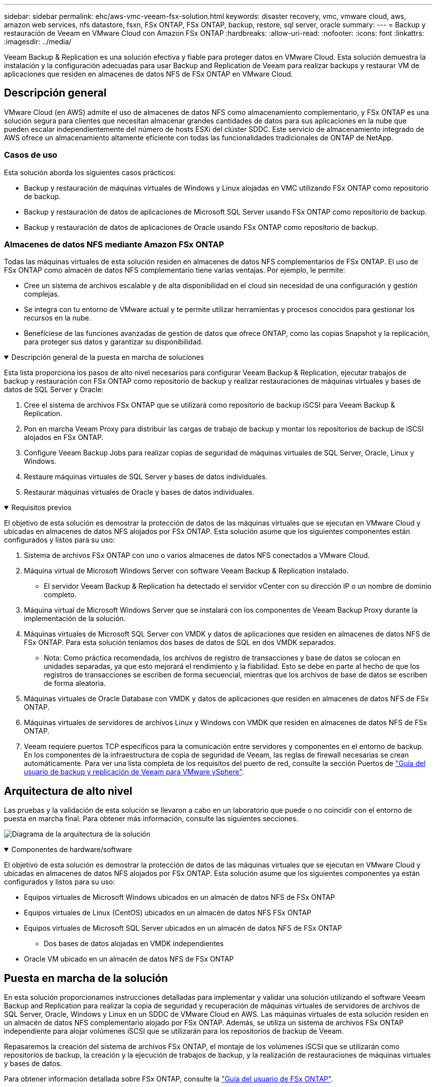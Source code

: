 ---
sidebar: sidebar 
permalink: ehc/aws-vmc-veeam-fsx-solution.html 
keywords: disaster recovery, vmc, vmware cloud, aws, amazon web services, nfs datastore, fsxn, FSx ONTAP, FSx ONTAP, backup, restore, sql server, oracle 
summary:  
---
= Backup y restauración de Veeam en VMware Cloud con Amazon FSx ONTAP
:hardbreaks:
:allow-uri-read: 
:nofooter: 
:icons: font
:linkattrs: 
:imagesdir: ../media/


[role="lead"]
Veeam Backup & Replication es una solución efectiva y fiable para proteger datos en VMware Cloud. Esta solución demuestra la instalación y la configuración adecuadas para usar Backup and Replication de Veeam para realizar backups y restaurar VM de aplicaciones que residen en almacenes de datos NFS de FSx ONTAP en VMware Cloud.



== Descripción general

VMware Cloud (en AWS) admite el uso de almacenes de datos NFS como almacenamiento complementario, y FSx ONTAP es una solución segura para clientes que necesitan almacenar grandes cantidades de datos para sus aplicaciones en la nube que pueden escalar independientemente del número de hosts ESXi del clúster SDDC. Este servicio de almacenamiento integrado de AWS ofrece un almacenamiento altamente eficiente con todas las funcionalidades tradicionales de ONTAP de NetApp.



=== Casos de uso

Esta solución aborda los siguientes casos prácticos:

* Backup y restauración de máquinas virtuales de Windows y Linux alojadas en VMC utilizando FSx ONTAP como repositorio de backup.
* Backup y restauración de datos de aplicaciones de Microsoft SQL Server usando FSx ONTAP como repositorio de backup.
* Backup y restauración de datos de aplicaciones de Oracle usando FSx ONTAP como repositorio de backup.




=== Almacenes de datos NFS mediante Amazon FSx ONTAP

Todas las máquinas virtuales de esta solución residen en almacenes de datos NFS complementarios de FSx ONTAP. El uso de FSx ONTAP como almacén de datos NFS complementario tiene varias ventajas. Por ejemplo, le permite:

* Cree un sistema de archivos escalable y de alta disponibilidad en el cloud sin necesidad de una configuración y gestión complejas.
* Se integra con tu entorno de VMware actual y te permite utilizar herramientas y procesos conocidos para gestionar los recursos en la nube.
* Benefíciese de las funciones avanzadas de gestión de datos que ofrece ONTAP, como las copias Snapshot y la replicación, para proteger sus datos y garantizar su disponibilidad.


.Descripción general de la puesta en marcha de soluciones
[%collapsible%open]
====
Esta lista proporciona los pasos de alto nivel necesarios para configurar Veeam Backup & Replication, ejecutar trabajos de backup y restauración con FSx ONTAP como repositorio de backup y realizar restauraciones de máquinas virtuales y bases de datos de SQL Server y Oracle:

. Cree el sistema de archivos FSx ONTAP que se utilizará como repositorio de backup iSCSI para Veeam Backup & Replication.
. Pon en marcha Veeam Proxy para distribuir las cargas de trabajo de backup y montar los repositorios de backup de iSCSI alojados en FSx ONTAP.
. Configure Veeam Backup Jobs para realizar copias de seguridad de máquinas virtuales de SQL Server, Oracle, Linux y Windows.
. Restaure máquinas virtuales de SQL Server y bases de datos individuales.
. Restaurar máquinas virtuales de Oracle y bases de datos individuales.


====
.Requisitos previos
[%collapsible%open]
====
El objetivo de esta solución es demostrar la protección de datos de las máquinas virtuales que se ejecutan en VMware Cloud y ubicadas en almacenes de datos NFS alojados por FSx ONTAP. Esta solución asume que los siguientes componentes están configurados y listos para su uso:

. Sistema de archivos FSx ONTAP con uno o varios almacenes de datos NFS conectados a VMware Cloud.
. Máquina virtual de Microsoft Windows Server con software Veeam Backup & Replication instalado.
+
** El servidor Veeam Backup & Replication ha detectado el servidor vCenter con su dirección IP o un nombre de dominio completo.


. Máquina virtual de Microsoft Windows Server que se instalará con los componentes de Veeam Backup Proxy durante la implementación de la solución.
. Máquinas virtuales de Microsoft SQL Server con VMDK y datos de aplicaciones que residen en almacenes de datos NFS de FSx ONTAP. Para esta solución teníamos dos bases de datos de SQL en dos VMDK separados.
+
** Nota: Como práctica recomendada, los archivos de registro de transacciones y base de datos se colocan en unidades separadas, ya que esto mejorará el rendimiento y la fiabilidad. Esto se debe en parte al hecho de que los registros de transacciones se escriben de forma secuencial, mientras que los archivos de base de datos se escriben de forma aleatoria.


. Máquinas virtuales de Oracle Database con VMDK y datos de aplicaciones que residen en almacenes de datos NFS de FSx ONTAP.
. Máquinas virtuales de servidores de archivos Linux y Windows con VMDK que residen en almacenes de datos NFS de FSx ONTAP.
. Veeam requiere puertos TCP específicos para la comunicación entre servidores y componentes en el entorno de backup. En los componentes de la infraestructura de copia de seguridad de Veeam, las reglas de firewall necesarias se crean automáticamente. Para ver una lista completa de los requisitos del puerto de red, consulte la sección Puertos de https://helpcenter.veeam.com/docs/backup/vsphere/used_ports.html?zoom_highlight=network+ports&ver=120["Guía del usuario de backup y replicación de Veeam para VMware vSphere"].


====


== Arquitectura de alto nivel

Las pruebas y la validación de esta solución se llevaron a cabo en un laboratorio que puede o no coincidir con el entorno de puesta en marcha final. Para obtener más información, consulte las siguientes secciones.

image:aws-vmc-veeam-00.png["Diagrama de la arquitectura de la solución"]

.Componentes de hardware/software
[%collapsible%open]
====
El objetivo de esta solución es demostrar la protección de datos de las máquinas virtuales que se ejecutan en VMware Cloud y ubicadas en almacenes de datos NFS alojados por FSx ONTAP. Esta solución asume que los siguientes componentes ya están configurados y listos para su uso:

* Equipos virtuales de Microsoft Windows ubicados en un almacén de datos NFS de FSx ONTAP
* Equipos virtuales de Linux (CentOS) ubicados en un almacén de datos NFS FSx ONTAP
* Equipos virtuales de Microsoft SQL Server ubicados en un almacén de datos NFS de FSx ONTAP
+
** Dos bases de datos alojadas en VMDK independientes


* Oracle VM ubicado en un almacén de datos NFS de FSx ONTAP


====


== Puesta en marcha de la solución

En esta solución proporcionamos instrucciones detalladas para implementar y validar una solución utilizando el software Veeam Backup and Replication para realizar la copia de seguridad y recuperación de máquinas virtuales de servidores de archivos de SQL Server, Oracle, Windows y Linux en un SDDC de VMware Cloud en AWS. Las máquinas virtuales de esta solución residen en un almacén de datos NFS complementario alojado por FSx ONTAP. Además, se utiliza un sistema de archivos FSx ONTAP independiente para alojar volúmenes iSCSI que se utilizarán para los repositorios de backup de Veeam.

Repasaremos la creación del sistema de archivos FSx ONTAP, el montaje de los volúmenes iSCSI que se utilizarán como repositorios de backup, la creación y la ejecución de trabajos de backup, y la realización de restauraciones de máquinas virtuales y bases de datos.

Para obtener información detallada sobre FSx ONTAP, consulte la https://docs.aws.amazon.com/fsx/latest/ONTAPGuide/what-is-fsx-ontap.html["Guía del usuario de FSx ONTAP"^].

Para obtener información detallada sobre Veeam Backup and Replication, consulte la https://www.veeam.com/documentation-guides-datasheets.html?productId=8&version=product%3A8%2F221["Documentación técnica del centro de ayuda de Veeam"^] sitio.

Para conocer las consideraciones y limitaciones al usar Veeam Backup and Replication con VMware Cloud en AWS, consulte https://www.veeam.com/kb2414["VMware Cloud en AWS y VMware Cloud en soporte de Dell EMC. Consideraciones y limitaciones"].



=== Implemente el servidor proxy de Veeam

Un servidor proxy de Veeam es un componente del software Veeam Backup & Replication que actúa como intermediario entre el origen y el destino de backup o replicación. El servidor proxy ayuda a optimizar y acelerar la transferencia de datos durante los trabajos de copia de seguridad mediante el procesamiento local de los datos y puede utilizar diferentes modos de transporte para acceder a los datos mediante las API de VMware vStorage para la protección de datos o mediante el acceso directo al almacenamiento.

Al elegir un diseño de servidor proxy de Veeam, es importante tener en cuenta el número de tareas simultáneas y el modo de transporte o el tipo de acceso de almacenamiento deseado.

Para determinar el tamaño del número de servidores proxy y los requisitos de su sistema, consulte la https://bp.veeam.com/vbr/2_Design_Structures/D_Veeam_Components/D_backup_proxies/vmware_proxies.html["Guía de prácticas recomendadas de Veeam VMware vSphere"].

Veeam Data Mover es un componente del servidor proxy de Veeam y utiliza un modo de transporte como método para obtener datos de VM del origen y transferirlos al destino. El modo de transporte se especifica durante la configuración del trabajo de copia de seguridad. Es posible aumentar la eficiencia de los backups de los almacenes de datos NFS utilizando el acceso directo al almacenamiento.

Para obtener más información sobre los modos de transporte, consulte la https://helpcenter.veeam.com/docs/backup/vsphere/transport_modes.html?ver=120["Guía del usuario de backup y replicación de Veeam para VMware vSphere"].

En el siguiente paso, cubrimos la implementación del Veeam Proxy Server en una VM de Windows en el SDDC de VMware Cloud.

.Implemente Veeam Proxy para distribuir las cargas de trabajo de backup
[%collapsible%open]
====
En este paso, Veeam Proxy se implementa en una VM de Windows existente. Esto permite que los trabajos de backup se distribuyan entre el Veeam Backup Server principal y Veeam Proxy.

. En el servidor Veeam Backup and Replication, abra la consola de administración y seleccione *Infraestructura de copia de seguridad* en el menú inferior izquierdo.
. Haga clic derecho en *Proxies de copia de seguridad* y haga clic en *Agregar proxy de copia de seguridad de VMware...* para abrir el asistente.
+
image:aws-vmc-veeam-04.png["Abra el asistente Add Veeam backup proxy"]

. En el asistente de *Agregar proxy VMware*, haga clic en el botón *Agregar nuevo...* para agregar un nuevo servidor proxy.
+
image:aws-vmc-veeam-05.png["Seleccione esta opción para agregar un nuevo servidor"]

. Seleccione para agregar Microsoft Windows y siga las indicaciones para agregar el servidor:
+
** Rellene el nombre DNS o la dirección IP
** Seleccione una cuenta para utilizar las credenciales en el nuevo sistema o agregue nuevas credenciales
** Revise los componentes que se van a instalar y luego haga clic en *Aplicar* para comenzar la implementación
+
image:aws-vmc-veeam-06.png["Rellena las peticiones de datos para agregar un nuevo servidor"]



. De nuevo en el asistente de *New VMware Proxy*, elija un modo de transporte. En nuestro caso elegimos *Selección Automática*.
+
image:aws-vmc-veeam-07.png["Seleccione el modo de transporte"]

. Seleccione los almacenes de datos conectados a los que desea que VMware Proxy tenga acceso directo.
+
image:aws-vmc-veeam-08.png["Seleccione un servidor para VMware Proxy"]

+
image:aws-vmc-veeam-09.png["Seleccione los almacenes de datos a los que desea acceder"]

. Configure y aplique las reglas de tráfico de red específicas, como el cifrado o la limitación que desee. Cuando termine, haga clic en el botón *Aplicar* para completar la implementación.
+
image:aws-vmc-veeam-10.png["Configure las reglas de tráfico de red"]



====


=== Configurar Repositorios de Almacenamiento y Copia de Seguridad

El servidor principal de Veeam Backup y el servidor Veeam Proxy tienen acceso a un repositorio de respaldo en forma de almacenamiento conectado directamente. En esta sección trataremos la creación de un sistema de archivos FSx ONTAP, el montaje de LUN iSCSI en los servidores de Veeam y la creación de repositorios de backup.

.Crear sistema de archivos FSX ONTAP
[%collapsible%open]
====
Cree un sistema de archivos FSx ONTAP que se utilizará para alojar los volúmenes iSCSI para los repositorios de backup de Veeam.

. En la consola de AWS, vaya a FSX y luego a *Crear sistema de archivos*
+
image:aws-vmc-veeam-01.png["Crear sistema de archivos FSX ONTAP"]

. Selecciona *Amazon FSx ONTAP* y luego *Siguiente* para continuar.
+
image:aws-vmc-veeam-02.png["Seleccione Amazon FSx ONTAP"]

. Rellene el nombre del sistema de archivos, el tipo de puesta en marcha, la capacidad de almacenamiento SSD y la vPC en la que residirá el clúster de FSx ONTAP. Debe ser una VPC configurada para comunicarse con la red de máquina virtual en VMware Cloud. Haga clic en *Siguiente*.
+
image:aws-vmc-veeam-03.png["Rellene la información del sistema de archivos"]

. Revise los pasos de implementación y haga clic en *Crear sistema de archivos* para comenzar el proceso de creación del sistema de archivos.


====
.Configuración y montaje de LUN iSCSI
[%collapsible%open]
====
Crear y configurar las LUN iSCSI en FSx ONTAP y montarlas en los servidores proxy y de backup de Veeam. Estos LUN se usarán más adelante para crear repositorios de backup de Veeam.


NOTE: La creación de una LUN iSCSI en FSx ONTAP es un proceso de varios pasos. El primer paso de creación de los volúmenes puede realizarse en la consola de Amazon FSx o con la CLI de ONTAP de NetApp.


NOTE: Para obtener más información sobre el uso de FSx ONTAP, consulte la https://docs.aws.amazon.com/fsx/latest/ONTAPGuide/what-is-fsx-ontap.html["Guía del usuario de FSx ONTAP"^].

. En la CLI de ONTAP de NetApp, cree los volúmenes iniciales mediante el siguiente comando:
+
....
FSx-Backup::> volume create -vserver svm_name -volume vol_name -aggregate aggregate_name -size vol_size -type RW
....
. Cree LUN con los volúmenes que se crearon en el paso anterior:
+
....
FSx-Backup::> lun create -vserver svm_name -path /vol/vol_name/lun_name -size size -ostype windows -space-allocation enabled
....
. Conceda acceso a las LUN creando un iGroup que contenga el IQN iSCSI de los servidores proxy y de backup de Veeam:
+
....
FSx-Backup::> igroup create -vserver svm_name -igroup igroup_name -protocol iSCSI -ostype windows -initiator IQN
....
+

NOTE: Para completar el paso anterior, primero deberá recuperar el IQN de las propiedades del iniciador iSCSI en los servidores Windows.

. Finalmente, asigne las LUN al iGroup que acaba de crear:
+
....
FSx-Backup::> lun mapping create -vserver svm_name -path /vol/vol_name/lun_name igroup igroup_name
....
. Para montar los LUN iSCSI, inicie sesión en Veeam Backup & Replication Server y abra Propiedades del iniciador iSCSI. Vaya a la pestaña *Discover* e introduzca la dirección IP de destino iSCSI.
+
image:aws-vmc-veeam-11.png["Detección del iniciador iSCSI"]

. En la pestaña *Targets*, resalte la LUN inactiva y haga clic en *Connect*. Marque la casilla *Enable multi-path* y haga clic en *OK* para conectarse a la LUN.
+
image:aws-vmc-veeam-12.png["Conecte el iniciador iSCSI a la LUN"]

. En la utilidad Administración de discos, inicialice el nuevo LUN y cree un volumen con el nombre y la letra de unidad deseados. Marque la casilla *Enable multi-path* y haga clic en *OK* para conectarse a la LUN.
+
image:aws-vmc-veeam-13.png["Administración de discos de Windows"]

. Repita estos pasos para montar los volúmenes iSCSI en el servidor proxy de Veeam.


====
.Crear repositorios de Veeam Backup
[%collapsible%open]
====
En la consola Veeam Backup and Replication, cree repositorios de backup para los servidores Veeam Backup y Veeam Proxy. Estos repositorios se utilizarán como destinos de copia de seguridad para las copias de seguridad de máquinas virtuales.

. En la consola Veeam Backup and Replication, haga clic en *Backup Infrastructure* en la parte inferior izquierda y luego seleccione *Add Repository*
+
image:aws-vmc-veeam-14.png["Cree un nuevo repositorio de copia de seguridad"]

. En el asistente New Backup Repository, introduzca un nombre para el repositorio y, a continuación, seleccione el servidor de la lista desplegable y haga clic en el botón *Llenar* para elegir el volumen NTFS que se utilizará.
+
image:aws-vmc-veeam-15.png["Seleccione Servidor de repositorio de copia de seguridad"]

. En la página siguiente, elija el servidor de montaje que se utilizará para montar backups en la realización de restauraciones avanzadas. Por defecto, este es el mismo servidor que tiene conectado el almacenamiento del repositorio.
. Revise sus selecciones y haga clic en *Aplicar* para iniciar la creación del repositorio de copia de seguridad.
+
image:aws-vmc-veeam-16.png["Seleccione Mount server"]

. Repita estos pasos para cualquier servidor proxy adicional.


====


=== Configurar los trabajos de backup de Veeam

Los trabajos de copia de seguridad se deben crear utilizando los repositorios de copia de seguridad de la sección anterior. La creación de tareas de backup forma parte normal del repertorio de cualquier administrador de almacenamiento y no cubrimos todos los pasos aquí. Si desea obtener más información acerca de la creación de trabajos de backup en Veeam, consulte https://www.veeam.com/documentation-guides-datasheets.html?productId=8&version=product%3A8%2F221["Documentación técnica del centro de ayuda de Veeam"^].

En esta solución se crearon tareas de backup independientes para:

* Servidores Microsoft Windows SQL Server
* Servidores Oracle Database
* Servidores de archivo Windows
* Servidores de archivos Linux


.Consideraciones generales al configurar trabajos de backup de Veeam
[%collapsible%open]
====
. Permitir el procesamiento con reconocimiento de aplicaciones para crear copias de seguridad coherentes y realizar el procesamiento de registros de transacciones.
. Después de activar el procesamiento que tenga en cuenta la aplicación, agregue las credenciales correctas con privilegios de administrador a la aplicación, ya que puede ser diferente de las credenciales del sistema operativo invitado.
+
image:aws-vmc-veeam-17.png["Configuración de procesamiento de aplicaciones"]

. Para administrar la política de retención para la copia de seguridad, verifique el *Mantenga ciertas copias de seguridad completas durante más tiempo para fines de archivado* y haga clic en el botón *Configurar...* para configurar la política.
+
image:aws-vmc-veeam-18.png["Política de retención a largo plazo"]



====


=== Restaure VMs de aplicaciones con la restauración completa de Veeam

Realizar una restauración completa con Veeam es el primer paso de la restauración de una aplicación. Validamos que todas las restauraciones de nuestras máquinas virtuales encendidas y que todos los servicios se ejecutaban con normalidad.

La restauración de servidores es una parte normal del repertorio de administradores de almacenamiento y no cubrimos todos los pasos aquí. Para obtener información más completa sobre cómo realizar restauraciones completas en Veeam, consulte la https://www.veeam.com/documentation-guides-datasheets.html?productId=8&version=product%3A8%2F221["Documentación técnica del centro de ayuda de Veeam"^].



=== Restaure las bases de datos de SQL Server

Veeam Backup & Replication ofrece varias opciones para restaurar bases de datos de SQL Server. Para esta validación utilizamos Veeam Explorer for SQL Server with Instant Recovery para ejecutar restauraciones de nuestras bases de datos SQL Server. SQL Server Instant Recovery es una función que le permite restaurar rápidamente bases de datos de SQL Server sin tener que esperar a que se restaure la base de datos completa. Este rápido proceso de recuperación minimiza el tiempo de inactividad y garantiza la continuidad del negocio. Así es como funciona:

* Veeam Explorer *monta la copia de seguridad* que contiene la base de datos de SQL Server que se va a restaurar.
* El software *publica la base de datos* directamente desde los archivos montados, haciéndola accesible como base de datos temporal en la instancia de SQL Server de destino.
* Mientras la base de datos temporal está en uso, Veeam Explorer *redirige las consultas de los usuarios* a esta base de datos, asegurando que los usuarios puedan seguir accediendo y trabajando con los datos.
* En segundo plano, Veeam *realiza una restauración completa de la base de datos*, transfiriendo datos de la base de datos temporal a la ubicación original de la base de datos.
* Una vez completada la restauración completa de la base de datos, Veeam Explorer * cambia las consultas de los usuarios a la base de datos original* y elimina la base de datos temporal.


.Restaure la base de datos de SQL Server con Veeam Explorer Instant Recovery
[%collapsible%open]
====
. En la consola de Veeam Backup and Replication, navegue a la lista de copias de seguridad de SQL Server, haga clic con el botón derecho en un servidor y seleccione *Restaurar elementos de aplicación* y luego *Bases de datos de Microsoft SQL Server...*.
+
image:aws-vmc-veeam-19.png["Restaure las bases de datos de SQL Server"]

. En el Asistente de restauración de bases de datos de Microsoft SQL Server, seleccione un punto de restauración de la lista y haga clic en *Siguiente*.
+
image:aws-vmc-veeam-20.png["Seleccione un punto de restauración de la lista"]

. Introduzca un *Razón de restauración* si lo desea y, a continuación, en la página Resumen, haga clic en el botón *Examinar* para iniciar Veeam Explorer para Microsoft SQL Server.
+
image:aws-vmc-veeam-21.png["Haga clic en Examinar para iniciar Veeam Explorer"]

. En Veeam Explorer expanda la lista de instancias de base de datos, haga clic derecho y seleccione *Recuperación instantánea* y luego el punto de restauración específico para recuperar.
+
image:aws-vmc-veeam-22.png["Seleccione el punto de restauración de recuperación instantánea"]

. En el Asistente de Recuperación Instantánea, especifique el tipo de switchover. Esto puede realizarse automáticamente con un tiempo de inactividad mínimo, manualmente o en un momento determinado. Luego haga clic en el botón *Recuperar* para comenzar el proceso de restauración.
+
image:aws-vmc-veeam-23.png["Seleccione el tipo de switchover"]

. El proceso de recuperación se puede supervisar desde Veeam Explorer.
+
image:aws-vmc-veeam-24.png["supervisar el proceso de recuperación de sql server"]



====
Para obtener información más detallada sobre cómo realizar operaciones de restauración de SQL Server con Veeam Explorer, consulte la sección Microsoft SQL Server en la https://helpcenter.veeam.com/docs/backup/explorers/vesql_user_guide.html?ver=120["Guía del usuario de Veeam Explorers"].



=== Restaurar bases de datos de Oracle con Veeam Explorer

Veeam Explorer para la base de datos Oracle permite realizar una restauración estándar de la base de datos Oracle o una restauración sin interrupciones con Instant Recovery. También admite la publicación de bases de datos para un acceso rápido, la recuperación de bases de datos de Data Guard y las restauraciones a partir de copias de seguridad de RMAN.

Para obtener información más detallada sobre cómo realizar operaciones de restauración de bases de datos de Oracle con Veeam Explorer, consulte la sección Oracle en la https://helpcenter.veeam.com/docs/backup/explorers/veor_user_guide.html?ver=120["Guía del usuario de Veeam Explorers"].

.Restaurar base de datos de Oracle con Veeam Explorer
[%collapsible%open]
====
En esta sección, se trata una restauración de la base de datos Oracle en un servidor diferente mediante Veeam Explorer.

. En la consola de Veeam Backup and Replication, navegue a la lista de copias de seguridad de Oracle, haga clic con el botón derecho en un servidor y seleccione *Restaurar elementos de aplicación* y luego *Bases de datos Oracle...*.
+
image:aws-vmc-veeam-25.png["Restaurar bases de datos de Oracle"]

. En el Asistente de restauración de bases de datos Oracle, seleccione un punto de restauración de la lista y haga clic en *Siguiente*.
+
image:aws-vmc-veeam-26.png["Seleccione un punto de restauración de la lista"]

. Introduzca un *Razón de restauración* si lo desea y, a continuación, en la página Resumen, haga clic en el botón *Examinar* para iniciar Veeam Explorer para Oracle.
+
image:aws-vmc-veeam-27.png["Haga clic en Examinar para iniciar Veeam Explorer"]

. En Veeam Explorer expanda la lista de instancias de base de datos, haga clic en la base de datos que desea restaurar y luego en el menú desplegable *Restaurar base de datos* en la parte superior seleccione *Restaurar a otro servidor...*.
+
image:aws-vmc-veeam-28.png["Seleccione Restaurar a otro servidor"]

. En el Asistente de restauración, especifique el punto de restauración desde el que desea restaurar y haga clic en *Siguiente*.
+
image:aws-vmc-veeam-29.png["Seleccione el punto de restauración"]

. Especifique el servidor de destino al que se restaurará la base de datos y las credenciales de la cuenta y haga clic en *Siguiente*.
+
image:aws-vmc-veeam-30.png["Especifique las credenciales del servidor de destino"]

. Por último, especifique la ubicación de destino de los archivos de base de datos y haga clic en el botón *Restaurar* para iniciar el proceso de restauración.
+
image:aws-vmc-veeam-31.png["Ubicación de destino específica"]

. Una vez finalizada la recuperación de la base de datos, compruebe que la base de datos Oracle se inicia correctamente en el servidor.


====
.Publicar la base de datos Oracle en un servidor alternativo
[%collapsible%open]
====
En esta sección se publica una base de datos en un servidor alternativo para obtener un acceso rápido sin iniciar una restauración completa.

. En la consola de Veeam Backup and Replication, navegue a la lista de copias de seguridad de Oracle, haga clic con el botón derecho en un servidor y seleccione *Restaurar elementos de aplicación* y luego *Bases de datos Oracle...*.
+
image:aws-vmc-veeam-32.png["Restaurar bases de datos de Oracle"]

. En el Asistente de restauración de bases de datos Oracle, seleccione un punto de restauración de la lista y haga clic en *Siguiente*.
+
image:aws-vmc-veeam-33.png["Seleccione un punto de restauración de la lista"]

. Introduzca un *Razón de restauración* si lo desea y, a continuación, en la página Resumen, haga clic en el botón *Examinar* para iniciar Veeam Explorer para Oracle.
. En Veeam Explorer expanda la lista de instancias de base de datos, haga clic en la base de datos que desea restaurar y luego en el menú desplegable *Publicar base de datos* en la parte superior seleccione *Publicar en otro servidor...*.
+
image:aws-vmc-veeam-34.png["Seleccione un punto de restauración de la lista"]

. En el asistente Publicar, especifique el punto de restauración desde el que publicar la base de datos y haga clic en *Siguiente*.
. Por último, especifique la ubicación del sistema de archivos linux de destino y haga clic en *Publicar* para comenzar el proceso de restauración.
+
image:aws-vmc-veeam-35.png["Seleccione un punto de restauración de la lista"]

. Una vez finalizada la publicación, conéctese al servidor de destino y ejecute los siguientes comandos para asegurarse de que la base de datos se está ejecutando:
+
....
oracle@ora_srv_01> sqlplus / as sysdba
....
+
....
SQL> select name, open_mode from v$database;
....
+
image:aws-vmc-veeam-36.png["Seleccione un punto de restauración de la lista"]



====


== Conclusión

VMware Cloud es una plataforma potente para ejecutar aplicaciones vitales para el negocio y almacenar datos confidenciales. Una solución de protección de datos segura es esencial para las empresas que confían en VMware Cloud para garantizar la continuidad del negocio y protegerse contra las amenazas cibernéticas y la pérdida de datos. Al elegir una solución de protección de datos sólida y fiable, las empresas pueden estar seguras de que sus datos esenciales están a salvo, independientemente de qué suceda.

El caso de uso que se presenta en esta documentación se centra en las tecnologías de protección de datos demostradas que destacan la integración entre NetApp, VMware y Veeam. FSX ONTAP es compatible como almacenes de datos NFS complementarios para VMware Cloud en AWS y se utiliza para todos los datos de aplicaciones y máquinas virtuales. Veeam Backup & Replication es una completa solución de protección de datos diseñada para ayudar a las empresas a mejorar, automatizar y agilizar sus procesos de backup y recuperación. Veeam se utiliza en combinación con volúmenes de destino de backup iSCSI, alojados en FSx ONTAP, para proporcionar una solución de protección de datos segura y fácil de gestionar para los datos de aplicaciones que residen en VMware Cloud.



== Información adicional

Para obtener más información sobre las tecnologías presentadas en esta solución, consulte la siguiente información adicional.

* https://docs.aws.amazon.com/fsx/latest/ONTAPGuide/what-is-fsx-ontap.html["Guía del usuario de FSx ONTAP"^]
* https://www.veeam.com/documentation-guides-datasheets.html?productId=8&version=product%3A8%2F221["Documentación técnica del centro de ayuda de Veeam"^]
* https://www.veeam.com/kb2414["Soporte de VMware Cloud en AWS. Consideraciones y limitaciones"]

